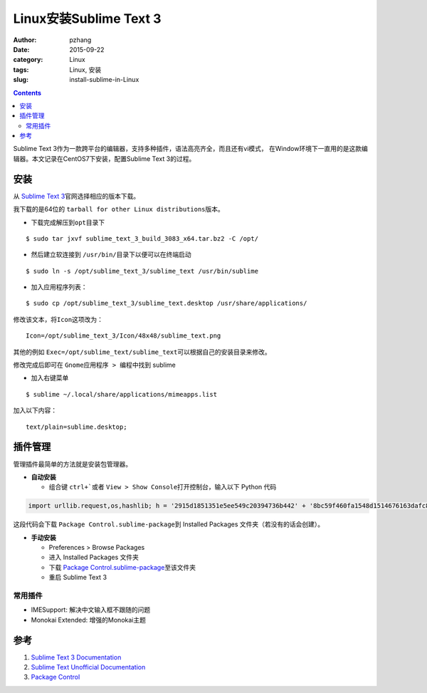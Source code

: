 Linux安装Sublime Text 3
#################################

:author: pzhang
:date: 2015-09-22
:category: Linux
:tags: Linux, 安装
:slug: install-sublime-in-Linux

.. contents::

Sublime Text 3作为一款跨平台的编辑器，支持多种插件，语法高亮齐全，而且还有vi模式，
在Window环境下一直用的是这款编辑器。本文记录在CentOS7下安装，配置Sublime Text 3的过程。

安装
===========

从 \ `Sublime Text 3 <http://www.sublimetext.com/3>`_\官网选择相应的版本下载。

我下载的是64位的 \ ``tarball for other Linux distributions``\ 版本。

- 下载完成解压到\ ``opt``\目录下

::
    
    $ sudo tar jxvf sublime_text_3_build_3083_x64.tar.bz2 -C /opt/

- 然后建立软连接到 \ ``/usr/bin/``\目录下以便可以在终端启动

::
    
    $ sudo ln -s /opt/sublime_text_3/sublime_text /usr/bin/sublime

- 加入应用程序列表：

::
    
    $ sudo cp /opt/sublime_text_3/sublime_text.desktop /usr/share/applications/

修改该文本，将\ ``Icon``\这项改为：

::

    Icon=/opt/sublime_text_3/Icon/48x48/sublime_text.png

其他的例如 \ ``Exec=/opt/sublime_text/sublime_text``\可以根据自己的安装目录来修改。

修改完成后即可在 \ ``Gnome应用程序 > 编程``\ 中找到 sublime

- 加入右键菜单

::

    $ sublime ~/.local/share/applications/mimeapps.list

加入以下内容：

::

    text/plain=sublime.desktop;


插件管理
==========

管理插件最简单的方法就是安装包管理器。

- **自动安装**

  - 组合键 \ ``ctrl+```\或者 \ ``View > Show Console``\打开控制台，输入以下 Python 代码

.. code-block:: python

    import urllib.request,os,hashlib; h = '2915d1851351e5ee549c20394736b442' + '8bc59f460fa1548d1514676163dafc88'; pf = 'Package Control.sublime-package'; ipp = sublime.installed_packages_path(); urllib.request.install_opener( urllib.request.build_opener( urllib.request.ProxyHandler()) ); by = urllib.request.urlopen( 'http://packagecontrol.io/' + pf.replace(' ', '%20')).read(); dh = hashlib.sha256(by).hexdigest(); print('Error validating download (got %s instead of %s), please try manual install' % (dh, h)) if dh != h else open(os.path.join( ipp, pf), 'wb' ).write(by)

这段代码会下载 \ ``Package Control.sublime-package``\到 Installed Packages 文件夹（若没有的话会创建）。


- **手动安装**

  - Preferences > Browse Packages
  - 进入 Installed Packages 文件夹
  - 下载 \ `Package Control.sublime-package <https://packagecontrol.io/Package%20Control.sublime-package>`_\ 至该文件夹
  - 重启 Sublime Text 3

常用插件
---------

- IMESupport: 解决中文输入框不跟随的问题
- Monokai Extended: 增强的Monokai主题


参考
=====
#. `Sublime Text 3 Documentation <http://www.sublimetext.com/docs/3/>`_
#. `Sublime Text Unofficial Documentation <http://docs.sublimetext.info/en/latest/index.html>`_
#. `Package Control <https://packagecontrol.io/installation>`_

